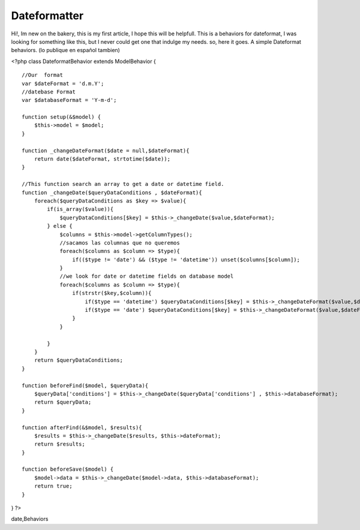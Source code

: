 Dateformatter
=============

Hi!, Im new on the bakery, this is my first article, I hope this will
be helpfull. This is a behaviors for dateformat, I was looking for
something like this, but I never could get one that indulge my needs.
so, here it goes. A simple Dateformat behaviors. (lo publique en
español tambien)

<?php class DateformatBehavior extends ModelBehavior {

::

    //Our  format
    var $dateFormat = 'd.m.Y';
    //datebase Format
    var $databaseFormat = 'Y-m-d';
    
    function setup(&$model) {
        $this->model = $model;
    }
    
    function _changeDateFormat($date = null,$dateFormat){
        return date($dateFormat, strtotime($date));
    }
    
    //This function search an array to get a date or datetime field. 
    function _changeDate($queryDataConditions , $dateFormat){
        foreach($queryDataConditions as $key => $value){
            if(is_array($value)){
                $queryDataConditions[$key] = $this->_changeDate($value,$dateFormat);
            } else {
                $columns = $this->model->getColumnTypes();
                //sacamos las columnas que no queremos
                foreach($columns as $column => $type){
                    if(($type != 'date') && ($type != 'datetime')) unset($columns[$column]);
                }
                //we look for date or datetime fields on database model  
                foreach($columns as $column => $type){
                    if(strstr($key,$column)){
                        if($type == 'datetime') $queryDataConditions[$key] = $this->_changeDateFormat($value,$dateFormat.' H:i:s ');
                        if($type == 'date') $queryDataConditions[$key] = $this->_changeDateFormat($value,$dateFormat);
                    }
                }
                
            }
        }
        return $queryDataConditions;
    }
    
    function beforeFind($model, $queryData){
        $queryData['conditions'] = $this->_changeDate($queryData['conditions'] , $this->databaseFormat);
        return $queryData;
    }
    
    function afterFind(&$model, $results){
        $results = $this->_changeDate($results, $this->dateFormat);
        return $results;
    }
    
    function beforeSave($model) {
        $model->data = $this->_changeDate($model->data, $this->databaseFormat);
        return true;
    }

} ?>



.. author:: rikkin
.. categories:: articles, behaviors
.. tags:: behaviors,date,change date,Dateformat,database
date,Behaviors

